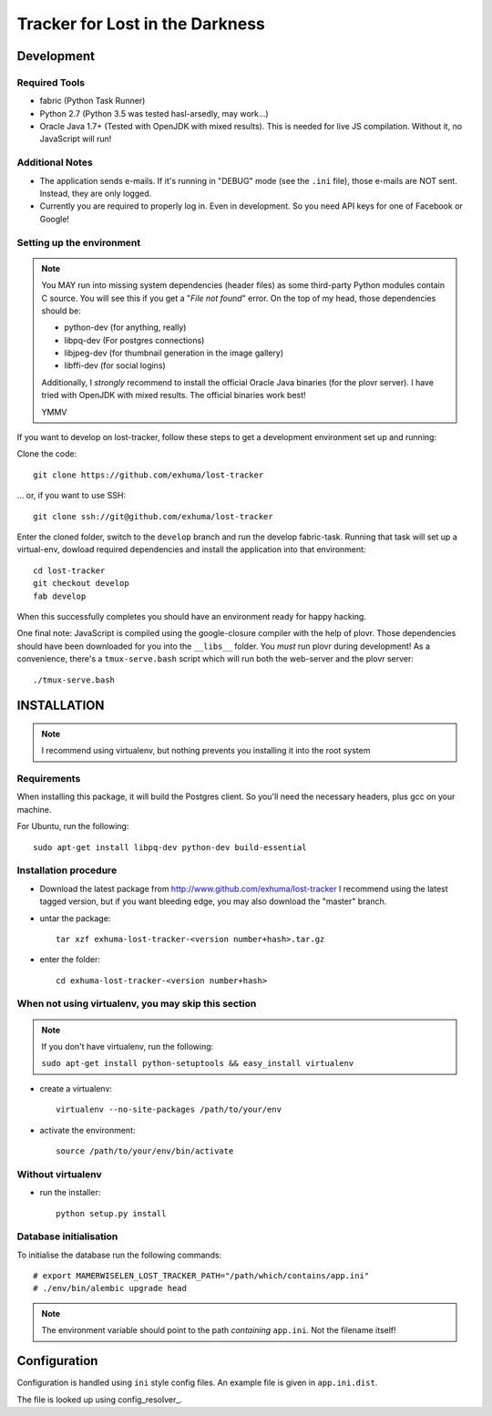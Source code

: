 Tracker for Lost in the Darkness
================================

Development
-----------

Required Tools
~~~~~~~~~~~~~~

* fabric (Python Task Runner)
* Python 2.7 (Python 3.5 was tested hasl-arsedly, may work...)
* Oracle Java 1.7+ (Tested with OpenJDK with mixed results). This is needed for
  live JS compilation. Without it, no JavaScript will run!


Additional Notes
~~~~~~~~~~~~~~~~

* The application sends e-mails. If it's running in "DEBUG" mode (see the
  ``.ini`` file), those e-mails are NOT sent. Instead, they are only logged.
* Currently you are required to properly log in. Even in development. So you
  need API keys for one of Facebook or Google!


Setting up the environment
~~~~~~~~~~~~~~~~~~~~~~~~~~

.. note::

    You MAY run into missing system dependencies (header files) as some
    third-party Python modules contain C source. You will see this if you get a
    "*File not found*" error. On the top of my head, those dependencies should
    be:

    * python-dev (for anything, really)
    * libpq-dev (For postgres connections)
    * libjpeg-dev (for thumbnail generation in the image gallery)
    * libffi-dev (for social logins)

    Additionally, I *strongly* recommend to install the official Oracle Java
    binaries (for the plovr server). I have tried with OpenJDK with mixed
    results. The official binaries work best!

    YMMV


If you want to develop on lost-tracker, follow these steps to get a development
environment set up and running:

Clone the code::

    git clone https://github.com/exhuma/lost-tracker

... or, if you want to use SSH::

    git clone ssh://git@github.com/exhuma/lost-tracker

Enter the cloned folder, switch to the ``develop`` branch  and run the develop
fabric-task. Running that task will set up a virtual-env, dowload required
dependencies and install the application into that environment::

    cd lost-tracker
    git checkout develop
    fab develop

When this successfully completes you should have an environment ready for happy
hacking.

One final note: JavaScript is compiled using the google-closure compiler with
the help of plovr. Those dependencies should have been downloaded for you into
the ``__libs__`` folder. You *must* run plovr during development! As a
convenience, there's a ``tmux-serve.bash`` script which will run both the
web-server and the plovr server::

    ./tmux-serve.bash


INSTALLATION
------------

.. note:: I recommend using virtualenv, but nothing prevents you installing
          it into the root system

Requirements
~~~~~~~~~~~~

When installing this package, it will build the Postgres client. So you'll need
the necessary headers, plus gcc on your machine.

For Ubuntu, run the following::

   sudo apt-get install libpq-dev python-dev build-essential

Installation procedure
~~~~~~~~~~~~~~~~~~~~~~

- Download the latest package from http://www.github.com/exhuma/lost-tracker I
  recommend using the latest tagged version, but if you want bleeding edge, you
  may also download the "master" branch.

- untar the package::

     tar xzf exhuma-lost-tracker-<version number+hash>.tar.gz

- enter the folder::

     cd exhuma-lost-tracker-<version number+hash>

When not using virtualenv, you may skip this section
~~~~~~~~~~~~~~~~~~~~~~~~~~~~~~~~~~~~~~~~~~~~~~~~~~~~

.. note:: If you don't have virtualenv, run the following:

    ``sudo apt-get install python-setuptools && easy_install virtualenv``

- create a virtualenv::

     virtualenv --no-site-packages /path/to/your/env

- activate the environment::

     source /path/to/your/env/bin/activate

Without virtualenv
~~~~~~~~~~~~~~~~~~

- run the installer::

     python setup.py install


Database initialisation
~~~~~~~~~~~~~~~~~~~~~~~

To initialise the database run the following commands::

    # export MAMERWISELEN_LOST_TRACKER_PATH="/path/which/contains/app.ini"
    # ./env/bin/alembic upgrade head


.. note::

    The environment variable should point to the path *containing* ``app.ini``.
    Not the filename itself!


Configuration
-------------

Configuration is handled using ``ini`` style config files. An example file is
given in ``app.ini.dist``.

The file is looked up using config_resolver_.

.. _config_resolver:: https://config-resolver.readthedocs.org/en/latest/
